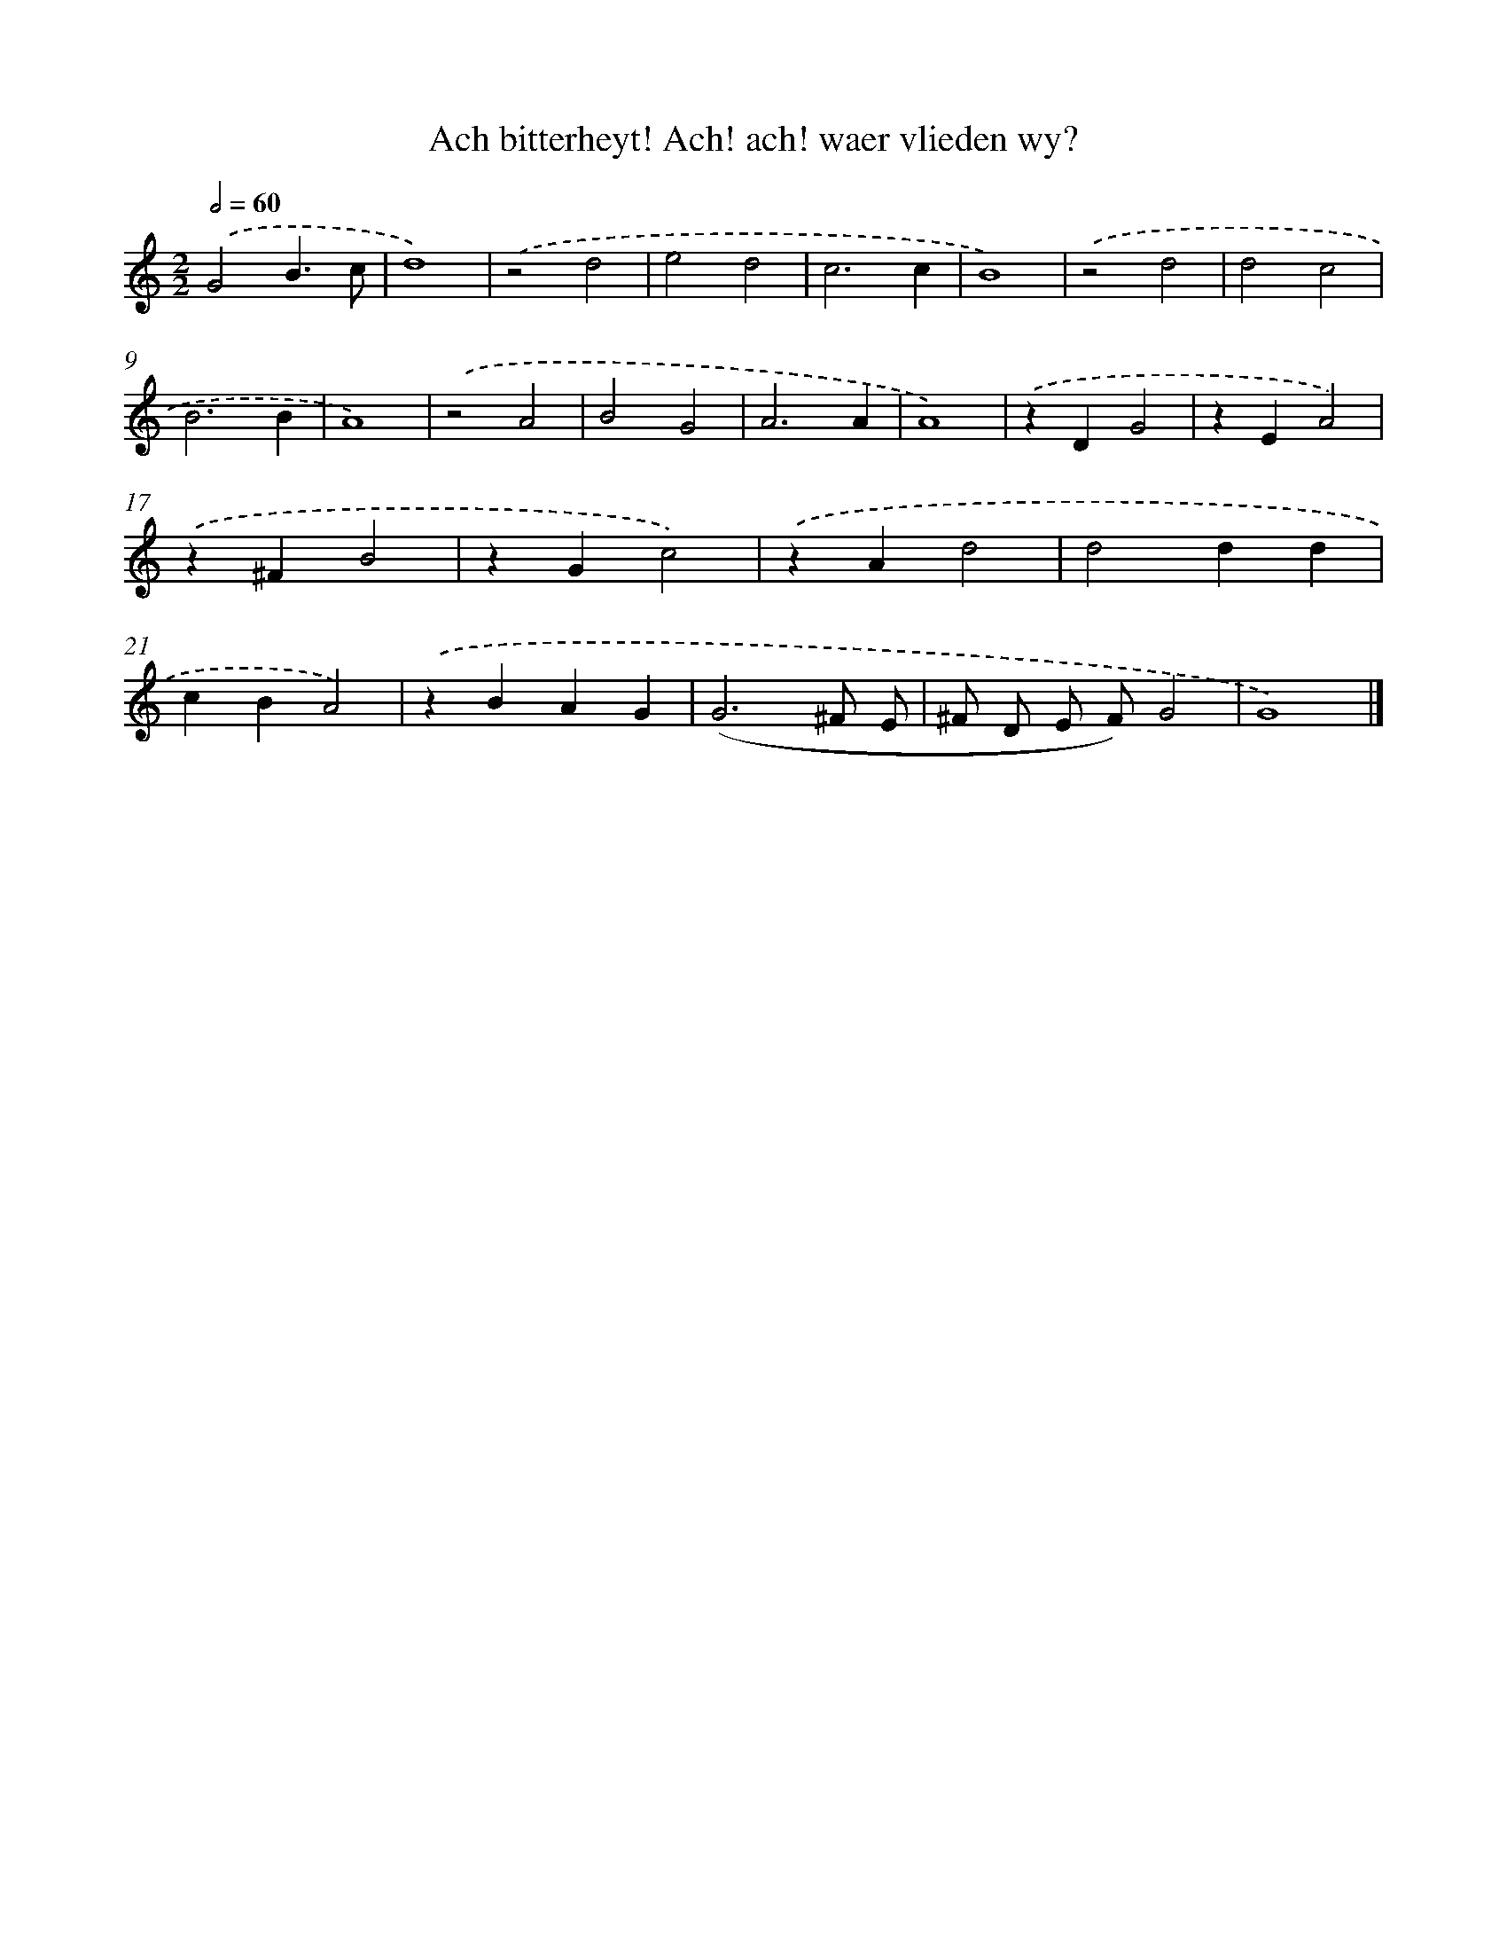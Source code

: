 X: 759
T: Ach bitterheyt! Ach! ach! waer vlieden wy?
%%abc-version 2.0
%%abcx-abcm2ps-target-version 5.9.1 (29 Sep 2008)
%%abc-creator hum2abc beta
%%abcx-conversion-date 2018/11/01 14:35:36
%%humdrum-veritas 3457025877
%%humdrum-veritas-data 623354938
%%continueall 1
%%barnumbers 0
L: 1/4
M: 2/2
Q: 1/2=60
K: C clef=treble
.('G2B3/c/ |
d4) |
.('z2d2 |
e2d2 |
c3c |
B4) |
.('z2d2 |
d2c2 |
B3B |
A4) |
.('z2A2 |
B2G2 |
A3A |
A4) |
.('zDG2 |
zEA2) |
.('z^FB2 |
zGc2) |
.('zAd2 |
d2dd |
cBA2) |
.('zBAG |
(G3^F/ E/ |
^F/ D/ E/ F/)G2 |
G4) |]
